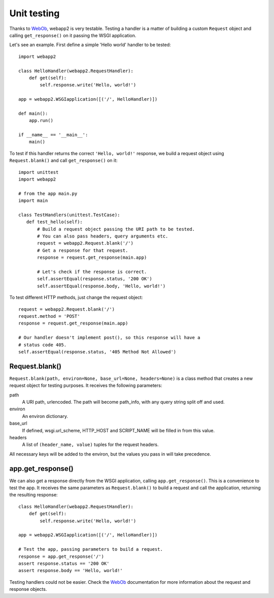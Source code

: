 .. _guide.testing:

Unit testing
============
Thanks to `WebOb <http://pythonpaste.org/webob/>`_, webapp2 is very testable.
Testing a handler is a matter of building a custom ``Request`` object and
calling ``get_response()`` on it passing the WSGI application.

Let's see an example. First define a simple 'Hello world' handler to be
tested::

    import webapp2

    class HelloHandler(webapp2.RequestHandler):
        def get(self):
            self.response.write('Hello, world!')

    app = webapp2.WSGIapplication([('/', HelloHandler)])

    def main():
        app.run()

    if __name__ == '__main__':
        main()

To test if this handler returns the correct ``'Hello, world!'`` response, we
build a request object using ``Request.blank()`` and call ``get_response()``
on it::

    import unittest
    import webapp2

    # from the app main.py
    import main

    class TestHandlers(unittest.TestCase):
       def test_hello(self):
           # Build a request object passing the URI path to be tested.
           # You can also pass headers, query arguments etc.
           request = webapp2.Request.blank('/')
           # Get a response for that request.
           response = request.get_response(main.app)

           # Let's check if the response is correct.
           self.assertEqual(response.status, '200 OK')
           self.assertEqual(response.body, 'Hello, world!')

To test different HTTP methods, just change the request object::

    request = webapp2.Request.blank('/')
    request.method = 'POST'
    response = request.get_response(main.app)

    # Our handler doesn't implement post(), so this response will have a
    # status code 405.
    self.assertEqual(response.status, '405 Method Not Allowed')


Request.blank()
---------------
``Request.blank(path, environ=None, base_url=None, headers=None)`` is a class
method that creates a new request object for testing purposes. It receives the
following parameters:

path
  A URI path, urlencoded. The path will become path_info, with any query
  string split off and used.
environ
  An environ dictionary.
base_url
  If defined, wsgi.url_scheme, HTTP_HOST and SCRIPT_NAME will be filled in
  from this value.
headers
  A list of ``(header_name, value)`` tuples for the request headers.

All necessary keys will be added to the environ, but the values you pass in
will take precedence.


app.get_response()
------------------
We can also get a response directly from the WSGI application, calling
``app.get_response()``. This is a convenience to test the app. It receives
the same parameters as ``Request.blank()`` to build a request and call the
application, returning the resulting response::

    class HelloHandler(webapp2.RequestHandler):
        def get(self):
            self.response.write('Hello, world!')

    app = webapp2.WSGIapplication([('/', HelloHandler)])

    # Test the app, passing parameters to build a request.
    response = app.get_response('/')
    assert response.status == '200 OK'
    assert response.body == 'Hello, world!'

Testing handlers could not be easier. Check the
`WebOb <http://pythonpaste.org/webob/>`_ documentation for more
information about the request and response objects.
